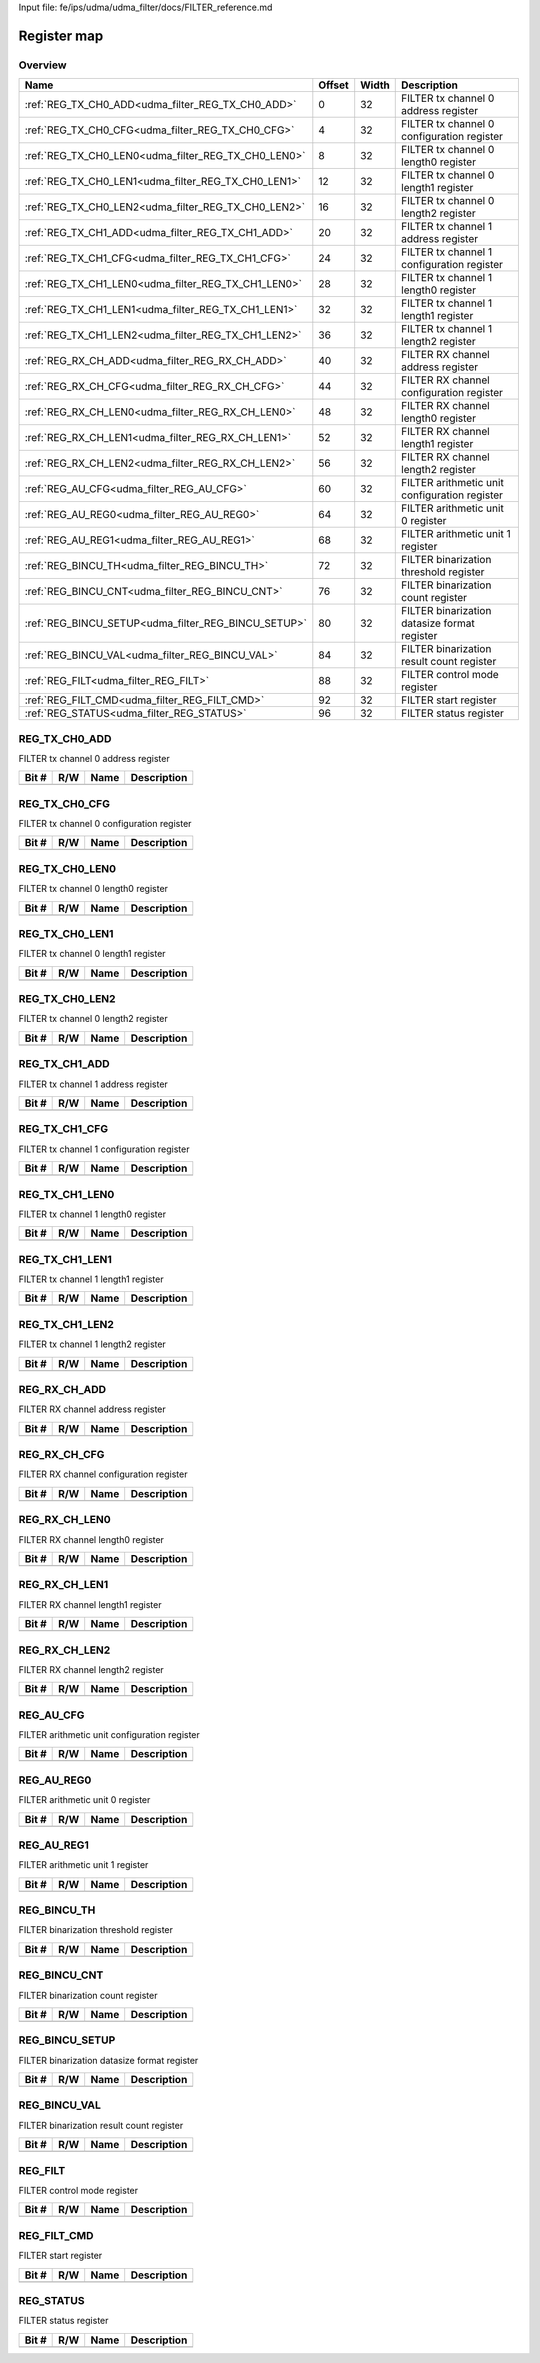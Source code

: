 Input file: fe/ips/udma/udma_filter/docs/FILTER_reference.md

Register map
^^^^^^^^^^^^


Overview
""""""""

.. table:: 

    +---------------------------------------------------+------+-----+---------------------------------------------+
    |                       Name                        |Offset|Width|                 Description                 |
    +===================================================+======+=====+=============================================+
    |:ref:`REG_TX_CH0_ADD<udma_filter_REG_TX_CH0_ADD>`  |     0|   32|FILTER tx channel 0 address register         |
    +---------------------------------------------------+------+-----+---------------------------------------------+
    |:ref:`REG_TX_CH0_CFG<udma_filter_REG_TX_CH0_CFG>`  |     4|   32|FILTER tx channel 0 configuration register   |
    +---------------------------------------------------+------+-----+---------------------------------------------+
    |:ref:`REG_TX_CH0_LEN0<udma_filter_REG_TX_CH0_LEN0>`|     8|   32|FILTER tx channel 0 length0 register         |
    +---------------------------------------------------+------+-----+---------------------------------------------+
    |:ref:`REG_TX_CH0_LEN1<udma_filter_REG_TX_CH0_LEN1>`|    12|   32|FILTER tx channel 0 length1 register         |
    +---------------------------------------------------+------+-----+---------------------------------------------+
    |:ref:`REG_TX_CH0_LEN2<udma_filter_REG_TX_CH0_LEN2>`|    16|   32|FILTER tx channel 0 length2 register         |
    +---------------------------------------------------+------+-----+---------------------------------------------+
    |:ref:`REG_TX_CH1_ADD<udma_filter_REG_TX_CH1_ADD>`  |    20|   32|FILTER tx channel 1 address register         |
    +---------------------------------------------------+------+-----+---------------------------------------------+
    |:ref:`REG_TX_CH1_CFG<udma_filter_REG_TX_CH1_CFG>`  |    24|   32|FILTER tx channel 1 configuration register   |
    +---------------------------------------------------+------+-----+---------------------------------------------+
    |:ref:`REG_TX_CH1_LEN0<udma_filter_REG_TX_CH1_LEN0>`|    28|   32|FILTER tx channel 1 length0 register         |
    +---------------------------------------------------+------+-----+---------------------------------------------+
    |:ref:`REG_TX_CH1_LEN1<udma_filter_REG_TX_CH1_LEN1>`|    32|   32|FILTER tx channel 1 length1 register         |
    +---------------------------------------------------+------+-----+---------------------------------------------+
    |:ref:`REG_TX_CH1_LEN2<udma_filter_REG_TX_CH1_LEN2>`|    36|   32|FILTER tx channel 1 length2 register         |
    +---------------------------------------------------+------+-----+---------------------------------------------+
    |:ref:`REG_RX_CH_ADD<udma_filter_REG_RX_CH_ADD>`    |    40|   32|FILTER RX channel address register           |
    +---------------------------------------------------+------+-----+---------------------------------------------+
    |:ref:`REG_RX_CH_CFG<udma_filter_REG_RX_CH_CFG>`    |    44|   32|FILTER RX channel configuration register     |
    +---------------------------------------------------+------+-----+---------------------------------------------+
    |:ref:`REG_RX_CH_LEN0<udma_filter_REG_RX_CH_LEN0>`  |    48|   32|FILTER RX channel length0 register           |
    +---------------------------------------------------+------+-----+---------------------------------------------+
    |:ref:`REG_RX_CH_LEN1<udma_filter_REG_RX_CH_LEN1>`  |    52|   32|FILTER RX channel length1 register           |
    +---------------------------------------------------+------+-----+---------------------------------------------+
    |:ref:`REG_RX_CH_LEN2<udma_filter_REG_RX_CH_LEN2>`  |    56|   32|FILTER RX channel length2 register           |
    +---------------------------------------------------+------+-----+---------------------------------------------+
    |:ref:`REG_AU_CFG<udma_filter_REG_AU_CFG>`          |    60|   32|FILTER arithmetic unit configuration register|
    +---------------------------------------------------+------+-----+---------------------------------------------+
    |:ref:`REG_AU_REG0<udma_filter_REG_AU_REG0>`        |    64|   32|FILTER arithmetic unit 0 register            |
    +---------------------------------------------------+------+-----+---------------------------------------------+
    |:ref:`REG_AU_REG1<udma_filter_REG_AU_REG1>`        |    68|   32|FILTER arithmetic unit 1 register            |
    +---------------------------------------------------+------+-----+---------------------------------------------+
    |:ref:`REG_BINCU_TH<udma_filter_REG_BINCU_TH>`      |    72|   32|FILTER binarization threshold register       |
    +---------------------------------------------------+------+-----+---------------------------------------------+
    |:ref:`REG_BINCU_CNT<udma_filter_REG_BINCU_CNT>`    |    76|   32|FILTER binarization count register           |
    +---------------------------------------------------+------+-----+---------------------------------------------+
    |:ref:`REG_BINCU_SETUP<udma_filter_REG_BINCU_SETUP>`|    80|   32|FILTER binarization datasize format register |
    +---------------------------------------------------+------+-----+---------------------------------------------+
    |:ref:`REG_BINCU_VAL<udma_filter_REG_BINCU_VAL>`    |    84|   32|FILTER binarization result count register    |
    +---------------------------------------------------+------+-----+---------------------------------------------+
    |:ref:`REG_FILT<udma_filter_REG_FILT>`              |    88|   32|FILTER control mode register                 |
    +---------------------------------------------------+------+-----+---------------------------------------------+
    |:ref:`REG_FILT_CMD<udma_filter_REG_FILT_CMD>`      |    92|   32|FILTER start register                        |
    +---------------------------------------------------+------+-----+---------------------------------------------+
    |:ref:`REG_STATUS<udma_filter_REG_STATUS>`          |    96|   32|FILTER status register                       |
    +---------------------------------------------------+------+-----+---------------------------------------------+

.. _udma_filter_REG_TX_CH0_ADD:

REG_TX_CH0_ADD
""""""""""""""

FILTER tx channel 0 address register

.. table:: 

    +-----+---+----+-----------+
    |Bit #|R/W|Name|Description|
    +=====+===+====+===========+
    +-----+---+----+-----------+

.. _udma_filter_REG_TX_CH0_CFG:

REG_TX_CH0_CFG
""""""""""""""

FILTER tx channel 0 configuration register

.. table:: 

    +-----+---+----+-----------+
    |Bit #|R/W|Name|Description|
    +=====+===+====+===========+
    +-----+---+----+-----------+

.. _udma_filter_REG_TX_CH0_LEN0:

REG_TX_CH0_LEN0
"""""""""""""""

FILTER tx channel 0 length0 register

.. table:: 

    +-----+---+----+-----------+
    |Bit #|R/W|Name|Description|
    +=====+===+====+===========+
    +-----+---+----+-----------+

.. _udma_filter_REG_TX_CH0_LEN1:

REG_TX_CH0_LEN1
"""""""""""""""

FILTER tx channel 0 length1 register

.. table:: 

    +-----+---+----+-----------+
    |Bit #|R/W|Name|Description|
    +=====+===+====+===========+
    +-----+---+----+-----------+

.. _udma_filter_REG_TX_CH0_LEN2:

REG_TX_CH0_LEN2
"""""""""""""""

FILTER tx channel 0 length2 register

.. table:: 

    +-----+---+----+-----------+
    |Bit #|R/W|Name|Description|
    +=====+===+====+===========+
    +-----+---+----+-----------+

.. _udma_filter_REG_TX_CH1_ADD:

REG_TX_CH1_ADD
""""""""""""""

FILTER tx channel 1 address register

.. table:: 

    +-----+---+----+-----------+
    |Bit #|R/W|Name|Description|
    +=====+===+====+===========+
    +-----+---+----+-----------+

.. _udma_filter_REG_TX_CH1_CFG:

REG_TX_CH1_CFG
""""""""""""""

FILTER tx channel 1 configuration register

.. table:: 

    +-----+---+----+-----------+
    |Bit #|R/W|Name|Description|
    +=====+===+====+===========+
    +-----+---+----+-----------+

.. _udma_filter_REG_TX_CH1_LEN0:

REG_TX_CH1_LEN0
"""""""""""""""

FILTER tx channel 1 length0 register

.. table:: 

    +-----+---+----+-----------+
    |Bit #|R/W|Name|Description|
    +=====+===+====+===========+
    +-----+---+----+-----------+

.. _udma_filter_REG_TX_CH1_LEN1:

REG_TX_CH1_LEN1
"""""""""""""""

FILTER tx channel 1 length1 register

.. table:: 

    +-----+---+----+-----------+
    |Bit #|R/W|Name|Description|
    +=====+===+====+===========+
    +-----+---+----+-----------+

.. _udma_filter_REG_TX_CH1_LEN2:

REG_TX_CH1_LEN2
"""""""""""""""

FILTER tx channel 1 length2 register

.. table:: 

    +-----+---+----+-----------+
    |Bit #|R/W|Name|Description|
    +=====+===+====+===========+
    +-----+---+----+-----------+

.. _udma_filter_REG_RX_CH_ADD:

REG_RX_CH_ADD
"""""""""""""

FILTER RX channel address register

.. table:: 

    +-----+---+----+-----------+
    |Bit #|R/W|Name|Description|
    +=====+===+====+===========+
    +-----+---+----+-----------+

.. _udma_filter_REG_RX_CH_CFG:

REG_RX_CH_CFG
"""""""""""""

FILTER RX channel configuration register

.. table:: 

    +-----+---+----+-----------+
    |Bit #|R/W|Name|Description|
    +=====+===+====+===========+
    +-----+---+----+-----------+

.. _udma_filter_REG_RX_CH_LEN0:

REG_RX_CH_LEN0
""""""""""""""

FILTER RX channel length0 register

.. table:: 

    +-----+---+----+-----------+
    |Bit #|R/W|Name|Description|
    +=====+===+====+===========+
    +-----+---+----+-----------+

.. _udma_filter_REG_RX_CH_LEN1:

REG_RX_CH_LEN1
""""""""""""""

FILTER RX channel length1 register

.. table:: 

    +-----+---+----+-----------+
    |Bit #|R/W|Name|Description|
    +=====+===+====+===========+
    +-----+---+----+-----------+

.. _udma_filter_REG_RX_CH_LEN2:

REG_RX_CH_LEN2
""""""""""""""

FILTER RX channel length2 register

.. table:: 

    +-----+---+----+-----------+
    |Bit #|R/W|Name|Description|
    +=====+===+====+===========+
    +-----+---+----+-----------+

.. _udma_filter_REG_AU_CFG:

REG_AU_CFG
""""""""""

FILTER arithmetic unit configuration register

.. table:: 

    +-----+---+----+-----------+
    |Bit #|R/W|Name|Description|
    +=====+===+====+===========+
    +-----+---+----+-----------+

.. _udma_filter_REG_AU_REG0:

REG_AU_REG0
"""""""""""

FILTER arithmetic unit 0 register

.. table:: 

    +-----+---+----+-----------+
    |Bit #|R/W|Name|Description|
    +=====+===+====+===========+
    +-----+---+----+-----------+

.. _udma_filter_REG_AU_REG1:

REG_AU_REG1
"""""""""""

FILTER arithmetic unit 1 register

.. table:: 

    +-----+---+----+-----------+
    |Bit #|R/W|Name|Description|
    +=====+===+====+===========+
    +-----+---+----+-----------+

.. _udma_filter_REG_BINCU_TH:

REG_BINCU_TH
""""""""""""

FILTER binarization threshold register

.. table:: 

    +-----+---+----+-----------+
    |Bit #|R/W|Name|Description|
    +=====+===+====+===========+
    +-----+---+----+-----------+

.. _udma_filter_REG_BINCU_CNT:

REG_BINCU_CNT
"""""""""""""

FILTER binarization count register

.. table:: 

    +-----+---+----+-----------+
    |Bit #|R/W|Name|Description|
    +=====+===+====+===========+
    +-----+---+----+-----------+

.. _udma_filter_REG_BINCU_SETUP:

REG_BINCU_SETUP
"""""""""""""""

FILTER binarization datasize format register

.. table:: 

    +-----+---+----+-----------+
    |Bit #|R/W|Name|Description|
    +=====+===+====+===========+
    +-----+---+----+-----------+

.. _udma_filter_REG_BINCU_VAL:

REG_BINCU_VAL
"""""""""""""

FILTER binarization result count register

.. table:: 

    +-----+---+----+-----------+
    |Bit #|R/W|Name|Description|
    +=====+===+====+===========+
    +-----+---+----+-----------+

.. _udma_filter_REG_FILT:

REG_FILT
""""""""

FILTER control mode register

.. table:: 

    +-----+---+----+-----------+
    |Bit #|R/W|Name|Description|
    +=====+===+====+===========+
    +-----+---+----+-----------+

.. _udma_filter_REG_FILT_CMD:

REG_FILT_CMD
""""""""""""

FILTER start register

.. table:: 

    +-----+---+----+-----------+
    |Bit #|R/W|Name|Description|
    +=====+===+====+===========+
    +-----+---+----+-----------+

.. _udma_filter_REG_STATUS:

REG_STATUS
""""""""""

FILTER status register

.. table:: 

    +-----+---+----+-----------+
    |Bit #|R/W|Name|Description|
    +=====+===+====+===========+
    +-----+---+----+-----------+
